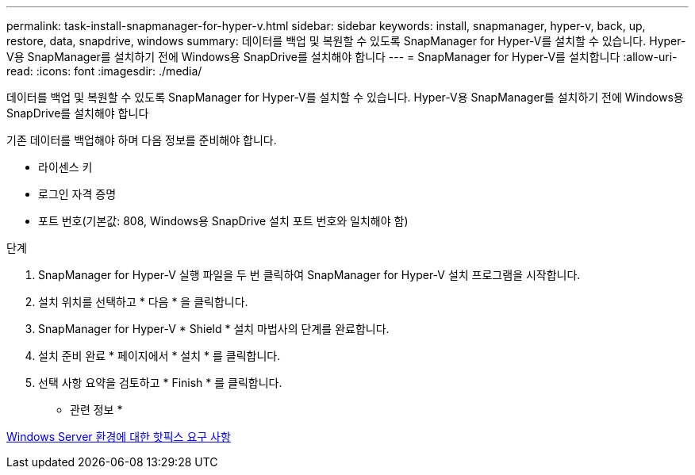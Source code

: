 ---
permalink: task-install-snapmanager-for-hyper-v.html 
sidebar: sidebar 
keywords: install, snapmanager, hyper-v, back, up, restore, data, snapdrive, windows 
summary: 데이터를 백업 및 복원할 수 있도록 SnapManager for Hyper-V를 설치할 수 있습니다. Hyper-V용 SnapManager를 설치하기 전에 Windows용 SnapDrive를 설치해야 합니다 
---
= SnapManager for Hyper-V를 설치합니다
:allow-uri-read: 
:icons: font
:imagesdir: ./media/


[role="lead"]
데이터를 백업 및 복원할 수 있도록 SnapManager for Hyper-V를 설치할 수 있습니다. Hyper-V용 SnapManager를 설치하기 전에 Windows용 SnapDrive를 설치해야 합니다

기존 데이터를 백업해야 하며 다음 정보를 준비해야 합니다.

* 라이센스 키
* 로그인 자격 증명
* 포트 번호(기본값: 808, Windows용 SnapDrive 설치 포트 번호와 일치해야 함)


.단계
. SnapManager for Hyper-V 실행 파일을 두 번 클릭하여 SnapManager for Hyper-V 설치 프로그램을 시작합니다.
. 설치 위치를 선택하고 * 다음 * 을 클릭합니다.
. SnapManager for Hyper-V * Shield * 설치 마법사의 단계를 완료합니다.
. 설치 준비 완료 * 페이지에서 * 설치 * 를 클릭합니다.
. 선택 사항 요약을 검토하고 * Finish * 를 클릭합니다.


* 관련 정보 *

xref:reference-hotfix-requirements-for-windows-server-environments.adoc[Windows Server 환경에 대한 핫픽스 요구 사항]
